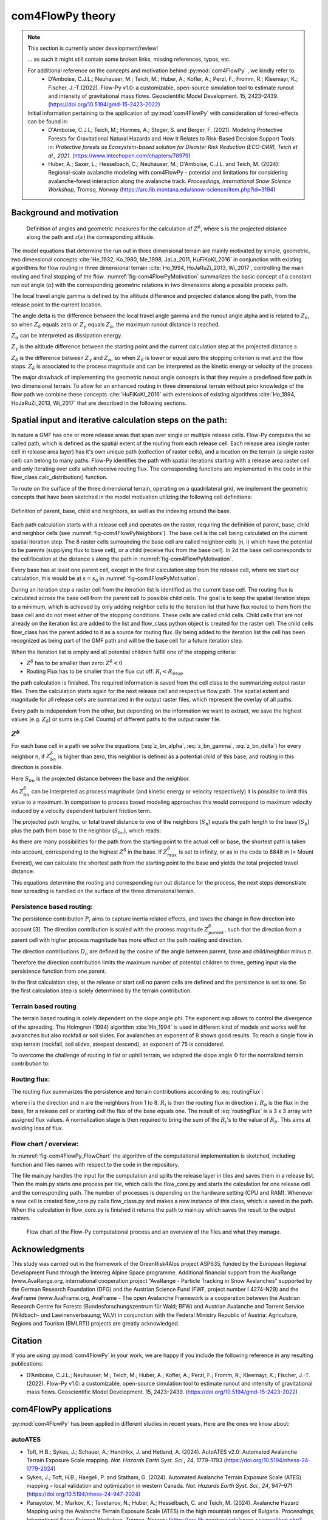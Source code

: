 com4FlowPy theory
===================

.. Note::
  
  This section is currently under development/review!
  
  ... as such it might still contain some broken links, missing references, typos, etc. 

  For additional reference on the concepts and motivation behind :py:mod:`com4FlowPy` , we kindly refer to:
     - D’Amboise, C.J.L.; Neuhauser, M.; Teich, M.; Huber, A.; Kofler, A.; Perzl, F.; Fromm, R.; Kleemayr, K.; Fischer, J.-T.(2022). Flow-Py v1.0: a customizable, open-source simulation tool to estimate runout and intensity of gravitational mass flows. Geoscientific Model Development. 15, 2423–2439. (https://doi.org/10.5194/gmd-15-2423-2022)
  
  Initial information pertaining to the application of :py:mod:`com4FlowPy` with consideration of forest-effects can be found in:
     - D'Amboise, C.J.L; Teich, M.; Hormes, A.; Steger, S. and Berger, F. (2021). Modeling Protective Forests for Gravitational Natural Hazards and How It Relates to Risk-Based Decision Support Tools. in: *Protective forests as Ecosystem-based solution for Disaster Risk Reduction (ECO-DRR), Teich et al., 2021*. (https://www.intechopen.com/chapters/78979)
     - Huber, A.; Saxer, L.; Hesselbach, C.; Neuhauser, M.; D'Amboise, C.J.L. and Teich, M. (2024): Regional-scale avalanche modeling with com4FlowPy - potential and limitations for considering avalanche-forest interaction along the avalanche track. *Proceedings, International Snow Science Workshop, Tromso, Norway* (https://arc.lib.montana.edu/snow-science/item.php?id=3194)


Background and motivation
----------------------------

.. _fig-com4FlowPyMotivation:

.. figure:: _static/com4FlowPy/Motivation_2d.png
    :width: 90%

    Definition of angles and geometric measures for the calculation of :math:`Z^{\delta}`, where s is the 
    projected distance along the path and :math:`z(s)` the corresponding altitude.


The model equations that determine the run out in three dimensional terrain are mainly motivated by simple, geometric, 
two dimensional concepts :cite:`He_1932, Ko_1980, Me_1998, JaLa_2011, HuFiKoKl_2016` in conjunction with existing algorithms for flow routing in three dimensional 
terrain :cite:`Ho_1994, HoJaRuZi_2013, Wi_2017`, controlling the main routing and final stopping of the flow. :numref:`fig-com4FlowPyMotivation`
summarizes the basic concept of a constant run out angle (:math:`\alpha`) with
the corresponding geometric relations in two dimensions along a possible process path.

.. math::
     \tan{\alpha} = \frac{z(s_0)-z(s_{\alpha})}{s_{\alpha}-s_0}
     :label: tan_alpha

The local travel angle gamma is defined by the altitude difference and projected distance along the path, from the 
release point to the current location.

.. math::
     \tan{\gamma} = \frac{z(s_0)-z(s)}{s-s_0}
     :label: tan_gamma

The angle delta is the difference between the local travel angle gamma and the runout angle alpha and is related to 
:math:`Z_{\delta}`, so when :math:`Z_{\delta}` equals zero or :math:`Z_{\gamma}` equals :math:`Z_{\alpha}`, the 
maximum runout distance is reached.

.. math::
     Z^{\alpha}=\tan{\alpha}\cdot(s-s_0)
     :label: z_alpha
   
:math:`Z_{\alpha}` can be interpreted as dissipation energy.

.. math::
     Z^{\gamma} = \tan{\gamma} \cdot (s-s_0) \simeq z(s_0) - z(s)
     :label: z_gamma
   
:math:`Z_{\gamma}` is the altitude difference between the starting point and the current calculation step at the 
projected distance :math:`s`.

:math:`Z_{\delta}` is the difference between :math:`Z_{\gamma}` and :math:`Z_{\alpha}`, so when :math:`Z_{\delta}` is 
lower or equal zero the stopping criterion is met and the flow stops. :math:`Z_{\delta}` is associated to the process 
magnitude and can be interpreted as the kinetic energy or velocity of the process.

.. math::
     Z^{\delta}=Z^{\gamma}-Z^{\alpha}
     :label: z_delta

The major drawback of implementing the geometric runout angle concepts is that they require a predefined flow path in 
two dimensional terrain. To allow for an enhanced routing in three dimensional terrain without prior knowledge of the 
flow path we combine these concepts :cite:`HuFiKoKl_2016` with extensions of existing algorithms :cite:`Ho_1994, HoJaRuZi_2013, Wi_2017` that are described in the 
following sections.


Spatial input and iterative calculation steps on the path:
---------------------------------------------------------------

In nature a GMF has one or more release areas that span over single or multiple release cells. Flow-Py computes the so 
called path, which is defined as the spatial extent of the routing from each release cell. Each release area (single 
raster cell in release area  layer) has it's own unique path (collection of raster cells), and a location on the terrain
(a single raster cell) can belong to many paths. Flow-Py identifies the path with spatial iterations starting with a 
release area raster cell and only iterating over cells which receive routing flux.  The corresponding functions are 
implemented in the code in the flow_class.calc_distribution() function.

To route on the surface of the three dimensional terrain, operating on a quadrilateral grid, we implement the geometric 
concepts that have been sketched in the model motivation utilizing the following cell definitions:

.. _fig-com4FlowPyNeighbors:

.. figure:: _static/com4FlowPy/Neighbours.png
    :width: 50%
    :align: center
    
    Definition of parent, base, child and neighbors, as well as the indexing around the base.


Each path calculation starts with a release cell and operates on the raster, requiring the definition of parent, base, 
child and neighbor cells (see :numref:`fig-com4FlowPyNeighbors`). The base cell is the cell being calculated on 
the current spatial iteration step. The 8 raster cells surrounding the base cell are called neighbor cells (n, i) which 
have the potential to be parents (supplying flux to base cell), or a child (receive flux from the base cell). In 2d the 
base cell corresponds to the cell/location at the distance s along the path in :numref:`fig-com4FlowPyMotivation`.

Every base has at least one parent cell, except in the first calculation step from the release cell, where we start our 
calculation, this would be at :math:`s = s_0` in :numref:`fig-com4FlowPyMotivation`.

During an iteration step a raster cell from the iteration list is identified as the current base cell. The routing flux 
is calculated across the base cell from the parent cell to possible child cells. The goal is to keep the spatial 
iteration steps to a minimum, which is achieved by only adding neighbor cells to the iteration list that have flux 
routed to them from the base cell and do not meet either of the stopping conditions. These cells are called child cells. 
Child cells that are not already on the iteration list are added to the list and flow_class python object is created for
the raster cell. The child cells flow_class has the parent added to it as a source for routing flux. By being added to 
the iteration list the cell has been recognized as being part of the GMF path and will be the base cell for a future 
iteration step.

When the iteration list is empty and all potential children fulfill one of the stopping criteria:

- :math:`Z^{\delta}` has to be smaller than zero: :math:`Z^{\delta}<0`
- Routing Flux has to be smaller than the flux cut off: :math:`R_i < R_{Stop}`

the path calculation is finished. The required information is saved from the cell class to the summarizing output raster 
files. Then the calculation starts again for the next release cell and respective flow path. The spatial extent and 
magnitude for all release cells are summarized in the output raster files, which represent the overlay of all paths.

Every path is independent from the other, but depending on the information we want to extract, we save the highest 
values (e.g. :math:`Z_{\delta}`) or sums (e.g.Cell Counts) of different paths to the output raster file.

:math:`Z^{\delta}`
~~~~~~~~~~~~~~~~~~~~~

For each base cell in a path we solve the equations (:eq:`z_bn_alpha`, :eq:`z_bn_gamma`, :eq:`z_bn_delta`) for every neighbor n, if :math:`Z_{bn}^{\delta}` 
is higher than zero, this neighbor is defined as a potential child of this base, and routing  in this direction is 
possible.

.. math::
     Z^{\alpha}_{bn} = S_{bn}\cdot\tan(\alpha)
     :label: z_bn_alpha

.. math::
     Z^{\gamma}_{bn} = Z_b-Z_n
     :label: z_bn_gamma

.. math::
     Z_{bn}^{\delta} = Z_{bn}^{\gamma}-Z_{bn}^{\alpha}
     :label: z_bn_delta

Here :math:`S_{bn}` is the projected distance between the base and the neighbor.

As :math:`Z_{bn}^{\delta}` can be interpreted as process magnitude (and kinetic energy or velocity respectively) it is 
possible to limit this value to a maximum. In comparison to process based modeling approaches this would correspond to 
maximum velocity induced by a velocity dependent turbulent friction term.

.. math::
     Z^{\delta}_{i} = min\{Z^{\delta}_{0}+Z^{\gamma}_{i}-Z^{\alpha}_{i}, Z^{\delta}_{max}\}
     :label: zDeltaMax

The projected path lengths, or total travel distance to one of the neighbors (:math:`S_n`) equals the path length to 
the base (:math:`S_b`) plus the path from base to the neighbor (:math:`S_{bn}`), which reads:

.. math::
     S_{bn}=\frac{Z_b-Z_n-Z_{bn}^{\delta}}{\tan(\alpha)} \simeq \frac{Z_{bn}^{\alpha}}{\tan(\alpha)}
     :label: S_bn

As there are many possibilities for the path from the starting point to the actual cell or base, the shortest path is 
taken into account, corresponding to the highest :math:`Z^{\delta}` in the base. If :math:`Z^{\delta}_{max}` 
is set to infinity, or as in the code to 8848 m (= Mount Everest), we can calculate the shortest path from the starting 
point to the base and yields the total projected travel distance:

.. math::
     S_n = S_b + S_{bn}
     :label: S_n


This equations determine the routing and corresponding run out distance for the process, the next steps demonstrate how 
spreading is handled on the surface of the three dimensional terrain.


Persistence based routing:
~~~~~~~~~~~~~~~~~~~~~~~~~~~~~

The persistence contribution :math:`P_i` aims to capture inertia related effects, and takes the change in flow 
direction into account [3]. The direction contribution is scaled with the process magnitude :math:`Z^{\delta}_{parent}`,
such that the direction from a parent cell with higher process magnitude has more effect on the path routing and 
direction.

.. math::
     P_i = \sum_{p=1}^{N_p} \sum_{n=1}^{8} Z^{\delta}_{p} \cdot D_n
     :label: persistence


The direction contributions :math:`D_n` are defined by the cosine of the angle between parent, base and child/neighbor 
minus :math:`\pi`.

.. math::
     D_n = max\{0, \cos{(\angle_{pbn}-\pi)}\}
     :label: persistence_cos_funciton

Therefore the direction contribution limits the maximum number of potential children to three, getting input via the 
persistence function from one parent.

In the first calculation step, at the release or start cell no parent cells are defined and the persistence is set to 
one. So the first calculation step is solely determined by the terrain contribution.

Terrain based routing
~~~~~~~~~~~~~~~~~~~~~~~~~~~~~

The terrain based routing is solely dependent on the slope angle phi. The exponent exp allows to control the divergence 
of the spreading. The Holmgren (1994) algorithm :cite:`Ho_1994` is used in different kind of models and works well for avalanches 
but also rockfall or soil slides. For avalanches an exponent of 8 shows good results. To reach a single flow in step 
terrain (rockfall, soil slides, steepest descend), an exponent of 75 is considered.

.. math::
     T_i = \dfrac{\left(\tan \phi_i \right)^{exp}}{\sum^{8}_{n=1} \left(\tan \phi_n \right)^{exp}} \ \forall\ \begin{cases}
          -90^{\circ} < \phi_i < 90^{\circ} \\
          exp \in \left[1; +\infty \right]
          \end{cases}
     :label: flow_direction_Holmgren

To overcome the challenge of routing in flat or uphill terrain, we adapted the slope angle :math:`\Phi` for the normalized 
terrain contribution to:

.. math::
     \Phi_i = \dfrac{\psi_i + \frac{\pi}{2}}{2}
     :label: Phi_i

Routing flux: 
~~~~~~~~~~~~~~~~~~~

The routing flux summarizes the persistence and terrain contributions according to :eq:`routingFlux`:

.. math::
     R_i = \frac{T_i P_i}{\sum^{8}_{n=1} T_n P_n} \cdot R_b
     :label: routingFlux

where i is the direction and n are the neighbors from 1 to 8. :math:`R_i` is then the routing flux in direction :math:`i`.
:math:`R_b` is the flux in the base, for a release cell or starting cell the flux of the base equals one. The result 
of :eq:`routingFlux` is a 3 x 3 array with assigned flux values. A normalization stage is then required to bring the sum of the 
:math:`R_i`'s to the value of :math:`R_b`. This aims at avoiding loss of flux.

Flow chart / overview:
~~~~~~~~~~~~~~~~~~~~~~~~

In :numref:`fig-com4FlowPy_FlowChart` the algorithm of the computational implementation is sketched, including function and files names with respect
to the code in the repository.

The file main.py handles the input for the computation and splits the release layer in tiles and saves them in a release
list. Then the main.py starts one process per tile, which calls the flow_core.py and starts the calculation for one 
release cell and the corresponding path. The number of processes is depending on the hardware setting (CPU and RAM).
Whenever a new cell is created flow_core.py calls flow_class.py and makes a new instance of this class, which is saved
in the path. When the calculation in flow_core.py is finished it returns the path to main.py which saves the result
to the output rasters. 

.. _fig-com4FlowPy_FlowChart:

.. figure:: _static/com4FlowPy/Flow-Py_chart.png
    :width: 90%

    Flow chart of the Flow-Py computational process and an overview of the files and what they manage.

Acknowledgments
------------------------------------------------------

This study was carried out in the framework of the GreenRisk4Alps project ASP635, funded by the European Regional 
Development Fund through the Interreg Alpine Space programme. Additional financial support from the AvaRange 
(www.AvaRange.org, international cooperation project “AvaRange - Particle Tracking in Snow Avalanches” supported by the 
German Research Foundation (DFG) and the Austrian Science Fund (FWF, project number I 4274-N29) and the AvaFrame 
(www.AvaFrame.org, AvaFrame - The open Avalanche Framework is a cooperation between the Austrian Research Centre for 
Forests (Bundesforschungszentrum für Wald; BFW) and Austrian Avalanche and Torrent Service (Wildbach- und 
Lawinenverbauung; WLV) in conjunction with the Federal Ministry Republic of Austria: Agriculture, Regions and Tourism 
(BMLRT)) projects are greatly acknowledged.

Citation
------------------------------------------------------
If you are using :py:mod:`com4FlowPy` in your work, we are happy if you include the following reference in any resulting
publications:

- D’Amboise, C.J.L.; Neuhauser, M.; Teich, M.; Huber, A.; Kofler, A.; Perzl, F.; Fromm, R.; Kleemayr, K.; Fischer, J.-T.
  (2022). Flow-Py v1.0: a customizable, open-source simulation tool to estimate runout and intensity of gravitational 
  mass flows. Geoscientific Model Development. 15, 2423–2439. (https://doi.org/10.5194/gmd-15-2423-2022)

com4FlowPy applications
------------------------------------------------------

:py:mod:`com4FlowPy` has been applied in different studies in recent years. Here are the ones we know about:

autoATES
~~~~~~~~~~~~~~~~~~~
- Toft, H.B.; Sykes, J.; Schauer, A.; Hendrikx, J. and Hetland, A. (2024). AutoATES v2.0: Automated Avalanche Terrain Exposure Scale mapping. *Nat. Hazards Earth Syst. Sci., 24*, 1779–1793 (https://doi.org/10.5194/nhess-24-1779-2024)
- Sykes, J.; Toft, H.B.; Haegeli, P. and Statham, G. (2024). Automated Avalanche Terrain Exposure Scale (ATES) mapping – local validation and optimization in western Canada. *Nat. Hazards Earth Syst. Sci., 24*, 947–971 (https://doi.org/10.5194/nhess-24-947-2024)
- Panayotov, M.; Markov, K.; Tsvetanov, N.; Huber, A.; Hesselbach, C. and Teich, M. (2024). Avalanche Hazard Mapping using the Avalanche Terrain Exposure Scale (ATES) in the high mountain ranges of Bulgaria. *Proceedings, International Snow Science Workshop, Tromso, Norway* (https://arc.lib.montana.edu/snow-science/item.php?id=3366)
- Spannring, P.; Hesselbach, C.; Mitterer, C. and Fischer, J.-T. (2024). Classification of avalanche terrain: a open-source model chain for the Avalanche Terrain Exposure Scale. *Proceedings Interpraevent 2024, Vienna, Austria* (https://www.interpraevent.at/en/proceeding/proceedings-ip-2024)
- Spannring, P. (2024). Comparison of two avalanche terrain classification approaches : Avalanche Terrain Exposure scale - Classified Avalanche Terrain. *Masters' Thesis*. University of Innsbruck. (https://ulb-dok.uibk.ac.at/urn/urn:nbn:at:at-ubi:1-155858)
- von Avis, C.D.; Sykes, J. and Tutt, B. (2023). Development of large scale automated Avalanche Terrain Exposure Scale (ATES) ratings in collaboration with local avalanche experts. *Proceedings, International Snow Science Workshop, Bend, OR, USA* (http://arc.lib.montana.edu/snow-science/item/2998)
- Huber, A.; Hesselbach, C.; Oesterle, F.; Neuhauser, M.; Adams, M.; Plörer, M.; Stephan, L.; Toft, H.B.; Sykes, J.; Mitterer, C. and Fischer, J.-T. (2023). AutoATES Austria - Testing and application of an automated model-chain for avalanche terrain classification in the Austrian Alps. *Proceedings, International Snow Science Workshop, Bend, OR, USA* (http://arc.lib.montana.edu/snow-science/item/2989)
- Hesselbach, C. (2023). Adaptaion and application of an automated Avalanche Terrain Classification in Austria. *Masters' Thesis*. University of Life Sciences (BOKU), Vienna (https://forschung.boku.ac.at/de/publications/175549)
- Schumacher, J.; Toft, H.B.; McLean, J.P.; Hauglin, M.; Astrup, R. and Breidenbach, J. (2022). The utility of forest attribute maps for automated Avalanche Terrain Exposure Scale (ATES) modelling. Scandinavian Journal of Forest Research, 37:4, 264-275 (https://doi.org/10.1080/02827581.2022.2096921)

other
~~~~~~~~~~~~~~~~~~~
- Huber, A.; Saxer, L.; Hesselbach, C.; Neuhauser, M.; D'Amboise, C.J.L. and Teich, M. (2024): Regional-scale avalanche modeling with com4FlowPy - potential and limitations for considering avalanche-forest interaction along the avalanche track. *Proceedings, International Snow Science Workshop, Tromso, Norway* (https://arc.lib.montana.edu/snow-science/item.php?id=3194)
- Perzl, F.; Huber, A.; Fromm, R. and Teich, M. (2024). Estimation of potential snow avalanche hazard probability in areas below protective forests in Austria. *Proceedings Interpraevent 2024, Vienna, Austria* (https://www.interpraevent.at/en/proceeding/proceedings-ip-2024)
- D'Amboise, C.J.L; Teich, M.; Hormes, A.; Steger, S. and Berger, F. (2021). Modeling Protective Forests for Gravitational Natural Hazards and How It Relates to Risk-Based Decision Support Tools. in: *Protective forests as Ecosystem-based solution for Disaster Risk Reduction (ECO-DRR), Teich et al., 2021*. (https://www.intechopen.com/chapters/78979)